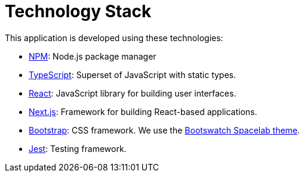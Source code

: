 = Technology Stack

This application is developed using these technologies:

- https://www.npmjs.com/[NPM]: Node.js package manager

- https://www.typescriptlang.org/[TypeScript]: Superset of JavaScript with static types.

- https://reactjs.org/[React]: JavaScript library for building user interfaces.

- https://nextjs.org/[Next.js]: Framework for building React-based applications.

- https://getbootstrap.com/[Bootstrap]: CSS framework. We use
the https://bootswatch.com/spacelab/[Bootswatch Spacelab theme].

- https://jestjs.io/[Jest]: Testing framework.
